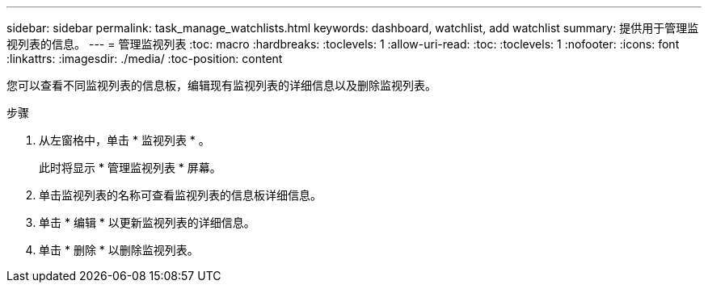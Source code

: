---
sidebar: sidebar 
permalink: task_manage_watchlists.html 
keywords: dashboard, watchlist, add watchlist 
summary: 提供用于管理监视列表的信息。 
---
= 管理监视列表
:toc: macro
:hardbreaks:
:toclevels: 1
:allow-uri-read: 
:toc: 
:toclevels: 1
:nofooter: 
:icons: font
:linkattrs: 
:imagesdir: ./media/
:toc-position: content


[role="lead"]
您可以查看不同监视列表的信息板，编辑现有监视列表的详细信息以及删除监视列表。

.步骤
. 从左窗格中，单击 * 监视列表 * 。
+
此时将显示 * 管理监视列表 * 屏幕。

. 单击监视列表的名称可查看监视列表的信息板详细信息。
. 单击 * 编辑 * 以更新监视列表的详细信息。
. 单击 * 删除 * 以删除监视列表。

